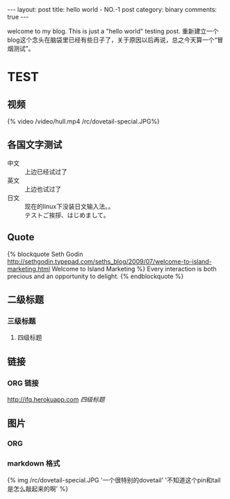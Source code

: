 #+BEGIN_HTML
---
layout: post
title: hello world - NO.-1 post
category: binary
comments: true
---
#+END_HTML


welcome to my blog. This is just a "hello world" testing post.
重新建立一个blog这个念头在脑袋里已经有些日子了，关于原因以后再说，总之今天算一个“冒烟测试”。


* TEST
    

** 视频
   #+begin_html
   <div class="video-container">
   {% video /video/hull.mp4  /rc/dovetail-special.JPG%}
   </div>
   #+end_html

** 各国文字测试
   - 中文 :: 上边已经试过了
   - 英文 :: 上边也试过了
   - 日文 :: 现在的linux下没装日文输入法。。\\
             テストご挨拶、はじめまして。



** Quote
   {% blockquote Seth Godin http://sethgodin.typepad.com/seths_blog/2009/07/welcome-to-island-marketing.html Welcome to Island Marketing %}
Every interaction is both precious and an opportunity to delight.
{% endblockquote %}


** 二级标题

*** 三级标题

**** 四级标题

** 链接

*** ORG 链接
    [[http://ifq.herokuapp.com]]
    [[*%E5%9B%9B%E7%BA%A7%E6%A0%87%E9%A2%98][四级标题]]

    

** 图片
*** ORG
    [[/rc/dovetail-special.JPG]]



*** markdown 格式
    #+begin_html
    {% img /rc/dovetail-special.JPG '一个很特别的dovetail' '不知道这个pin和tail是怎么敲起来的啊' %}
    #+end_html

   
